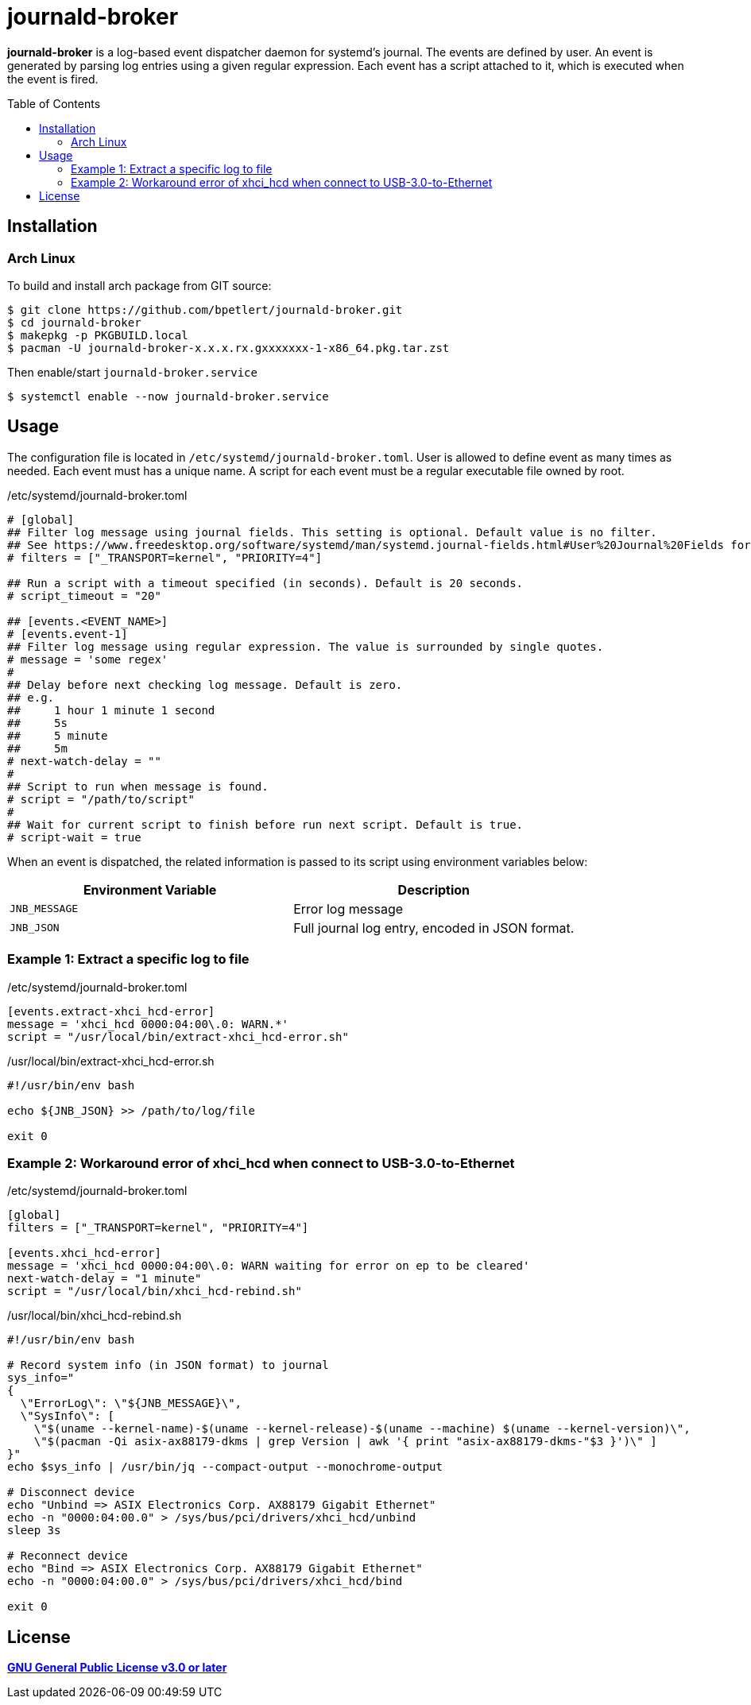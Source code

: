 = journald-broker
:toc:
:toc-placement!:

*journald-broker* is a log-based event dispatcher daemon for systemd's journal.
The events are defined by user.
An event is generated by parsing log entries using a given regular expression.
Each event has a script attached to it, which is executed when the event is fired.

toc::[]

== Installation

=== Arch Linux

To build and install arch package from GIT source:

[source,console]
$ git clone https://github.com/bpetlert/journald-broker.git
$ cd journald-broker
$ makepkg -p PKGBUILD.local
$ pacman -U journald-broker-x.x.x.rx.gxxxxxxx-1-x86_64.pkg.tar.zst

Then enable/start `journald-broker.service`

[source,console]
$ systemctl enable --now journald-broker.service

== Usage

The configuration file is located in `/etc/systemd/journald-broker.toml`.
User is allowed to define event as many times as needed.
Each event must has a unique name.
A script for each event must be a regular executable file owned by root.

./etc/systemd/journald-broker.toml
[source,toml]
----
# [global]
## Filter log message using journal fields. This setting is optional. Default value is no filter.
## See https://www.freedesktop.org/software/systemd/man/systemd.journal-fields.html#User%20Journal%20Fields for more details.
# filters = ["_TRANSPORT=kernel", "PRIORITY=4"]

## Run a script with a timeout specified (in seconds). Default is 20 seconds.
# script_timeout = "20"

## [events.<EVENT_NAME>]
# [events.event-1]
## Filter log message using regular expression. The value is surrounded by single quotes.
# message = 'some regex'
#
## Delay before next checking log message. Default is zero.
## e.g.
##     1 hour 1 minute 1 second
##     5s
##     5 minute
##     5m
# next-watch-delay = ""
#
## Script to run when message is found.
# script = "/path/to/script"
#
## Wait for current script to finish before run next script. Default is true.
# script-wait = true
----

When an event is dispatched, the related information is passed to its script using environment variables below:

|===
| Environment Variable | Description

| `JNB_MESSAGE`
| Error log message

| `JNB_JSON`
| Full journal log entry, encoded in JSON format.
|===

=== Example 1: Extract a specific log to file

./etc/systemd/journald-broker.toml
[source,toml]
----
[events.extract-xhci_hcd-error]
message = 'xhci_hcd 0000:04:00\.0: WARN.*'
script = "/usr/local/bin/extract-xhci_hcd-error.sh"
----

./usr/local/bin/extract-xhci_hcd-error.sh
[source,bash]
----
#!/usr/bin/env bash

echo ${JNB_JSON} >> /path/to/log/file

exit 0
----

=== Example 2: Workaround error of xhci_hcd when connect to USB-3.0-to-Ethernet

./etc/systemd/journald-broker.toml
[source,toml]
----
[global]
filters = ["_TRANSPORT=kernel", "PRIORITY=4"]

[events.xhci_hcd-error]
message = 'xhci_hcd 0000:04:00\.0: WARN waiting for error on ep to be cleared'
next-watch-delay = "1 minute"
script = "/usr/local/bin/xhci_hcd-rebind.sh"
----

./usr/local/bin/xhci_hcd-rebind.sh
[source,bash]
----
#!/usr/bin/env bash

# Record system info (in JSON format) to journal
sys_info="
{
  \"ErrorLog\": \"${JNB_MESSAGE}\",
  \"SysInfo\": [
    \"$(uname --kernel-name)-$(uname --kernel-release)-$(uname --machine) $(uname --kernel-version)\",
    \"$(pacman -Qi asix-ax88179-dkms | grep Version | awk '{ print "asix-ax88179-dkms-"$3 }')\" ]
}"
echo $sys_info | /usr/bin/jq --compact-output --monochrome-output

# Disconnect device
echo "Unbind => ASIX Electronics Corp. AX88179 Gigabit Ethernet"
echo -n "0000:04:00.0" > /sys/bus/pci/drivers/xhci_hcd/unbind
sleep 3s

# Reconnect device
echo "Bind => ASIX Electronics Corp. AX88179 Gigabit Ethernet"
echo -n "0000:04:00.0" > /sys/bus/pci/drivers/xhci_hcd/bind

exit 0
----

== License

*link:./COPYING[GNU General Public License v3.0 or later]*
